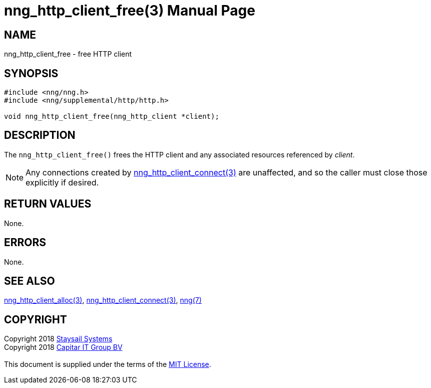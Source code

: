 = nng_http_client_free(3)
:doctype: manpage
:manmanual: nng
:mansource: nng
:manvolnum: 3
:copyright: Copyright 2018 mailto:info@staysail.tech[Staysail Systems, Inc.] + \
            Copyright 2018 mailto:info@capitar.com[Capitar IT Group BV] + \
            {blank} + \
            This document is supplied under the terms of the \
            https://opensource.org/licenses/MIT[MIT License].

== NAME

nng_http_client_free - free HTTP client

== SYNOPSIS

[source, c]
-----------
#include <nng/nng.h>
#include <nng/supplemental/http/http.h>

void nng_http_client_free(nng_http_client *client);
-----------


== DESCRIPTION

The `nng_http_client_free()` frees the HTTP client and any associated
resources referenced by _client_.

NOTE: Any connections created by
<<nng_http_client_connect#,nng_http_client_connect(3)>> are unaffected,
and so the caller must close those explicitly if desired.

== RETURN VALUES

None.

== ERRORS

None.

== SEE ALSO

<<nng_http_client_alloc#,nng_http_client_alloc(3)>>,
<<nng_http_client_connect#,nng_http_client_connect(3)>>,
<<nng#,nng(7)>>

== COPYRIGHT

{copyright}
